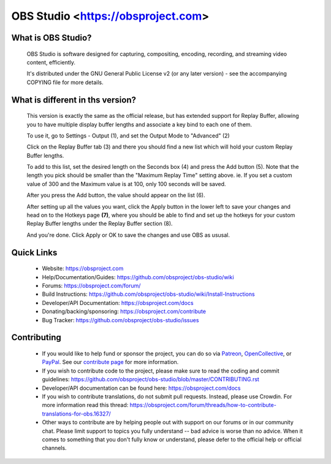 OBS Studio <https://obsproject.com>
===================================

.. image:: https://dev.azure.com/obsjim/obsjim/_apis/build/status/obsproject.obs-studio?branchName=master
   :alt: OBS Studio Build Status - Azure Pipelines
   :target: https://dev.azure.com/obsjim/obsjim/_build/latest?definitionId=1&branchName=master

.. image:: https://d322cqt584bo4o.cloudfront.net/obs-studio/localized.svg
   :alt: OBS Studio Translation Project Progress
   :target: https://crowdin.com/project/obs-studio

.. image:: https://discordapp.com/api/guilds/348973006581923840/widget.png?style=shield
   :alt: OBS Studio Discord Server
   :target: https://obsproject.com/discord

What is OBS Studio?
-------------------

  OBS Studio is software designed for capturing, compositing, encoding,
  recording, and streaming video content, efficiently.

  It's distributed under the GNU General Public License v2 (or any later
  version) - see the accompanying COPYING file for more details.

What is different in ths version?
---------------------------------

  This version is exactly the same as the official release, but has extended support
  for Replay Buffer, allowing you to have multiple display buffer lengths and
  associate a key bind to each one of them.

  To use it, go to Settings - Output (1), and set the Output Mode to "Advanced" (2)

  Click on the Replay Buffer tab (3) and there you should find a new list which
  will hold your custom Replay Buffer lengths.

  To add to this list, set the desired length on the Seconds box (4) and press
  the Add button (5). Note that the length you pick should be smaller than the
  "Maximum Replay Time" setting above. ie. If you set a custom value of 300 and
  the Maximum value is at 100, only 100 seconds will be saved.

  After you press the Add button, the value should appear on the list (6).

  .. image:: https://thedark.github.io/imageshost/obs/RBL01.png
    :alt: OBS settings Advanced Mode and Replay Buffer lengths list

  After setting up all the values you want, click the Apply button in the lower
  left to save your changes and head on to the Hotkeys page **(7)**, where you should
  be able to find and set up the hotkeys for your custom Replay Buffer lengths
  under the Replay Buffer section (8).

  .. image:: https://thedark.github.io/imageshost/obs/RBL02.png
    :alt: OBS settings Hotkeys settings for custom Replay Buffer lengths

  And you're done. Click Apply or OK to save the changes and use OBS as ususal.

Quick Links
-----------

 - Website: https://obsproject.com

 - Help/Documentation/Guides: https://github.com/obsproject/obs-studio/wiki

 - Forums: https://obsproject.com/forum/

 - Build Instructions: https://github.com/obsproject/obs-studio/wiki/Install-Instructions

 - Developer/API Documentation: https://obsproject.com/docs

 - Donating/backing/sponsoring: https://obsproject.com/contribute

 - Bug Tracker: https://github.com/obsproject/obs-studio/issues

Contributing
------------

 - If you would like to help fund or sponsor the project, you can do so
   via `Patreon <https://www.patreon.com/obsproject>`_, `OpenCollective
   <https://opencollective.com/obsproject>`_, or `PayPal
   <https://www.paypal.me/obsproject>`_.  See our `contribute page
   <https://obsproject.com/contribute>`_ for more information.

 - If you wish to contribute code to the project, please make sure to
   read the coding and commit guidelines:
   https://github.com/obsproject/obs-studio/blob/master/CONTRIBUTING.rst

 - Developer/API documentation can be found here:
   https://obsproject.com/docs

 - If you wish to contribute translations, do not submit pull requests.
   Instead, please use Crowdin.  For more information read this thread:
   https://obsproject.com/forum/threads/how-to-contribute-translations-for-obs.16327/

 - Other ways to contribute are by helping people out with support on
   our forums or in our community chat.  Please limit support to topics
   you fully understand -- bad advice is worse than no advice.  When it
   comes to something that you don't fully know or understand, please
   defer to the official help or official channels.
